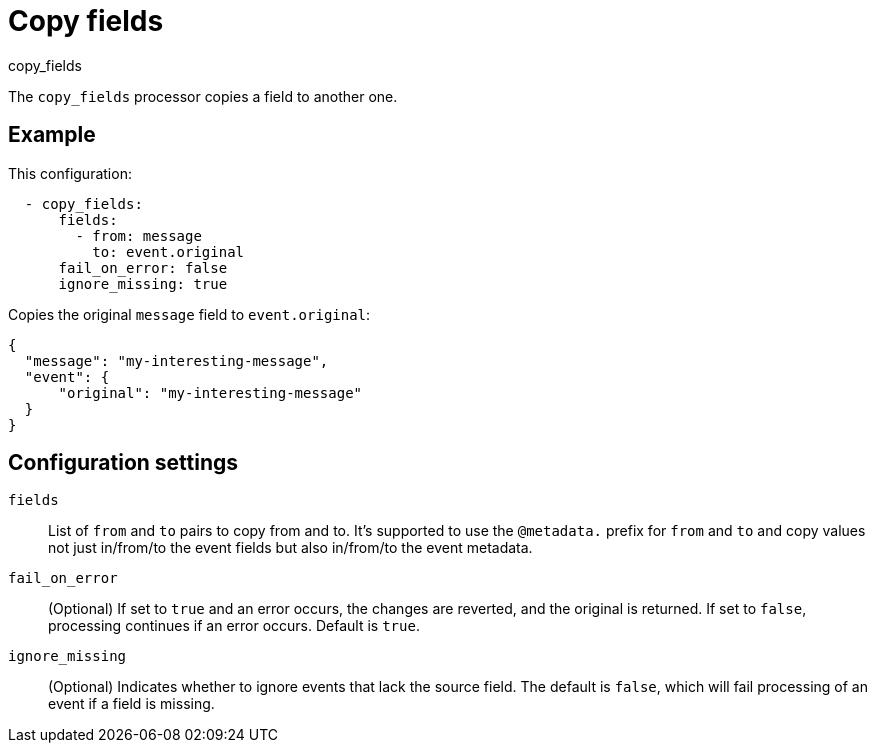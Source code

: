 [[copy_fields-processor]]
= Copy fields

++++
<titleabbrev>copy_fields</titleabbrev>
++++

The `copy_fields` processor copies a field to another one.

[discrete]
== Example

This configuration:

[source,yaml]
----
  - copy_fields:
      fields:
        - from: message
          to: event.original
      fail_on_error: false
      ignore_missing: true
----

Copies the original `message` field to `event.original`:

[source,json]
-----
{
  "message": "my-interesting-message",
  "event": {
      "original": "my-interesting-message"
  }
}
-----

[discrete]
== Configuration settings

`fields`:: List of `from` and `to` pairs to copy from and to. It's supported
to use the `@metadata.` prefix for `from` and `to` and copy values not just
in/from/to the event fields but also in/from/to the event metadata.
`fail_on_error`:: (Optional) If set to `true` and an error occurs, the changes
are reverted, and the original is returned. If set to `false`, processing
continues if an error occurs. Default is `true`.
`ignore_missing`:: (Optional) Indicates whether to ignore events that lack the
source field. The default is `false`, which will fail processing of an event if
a field is missing.